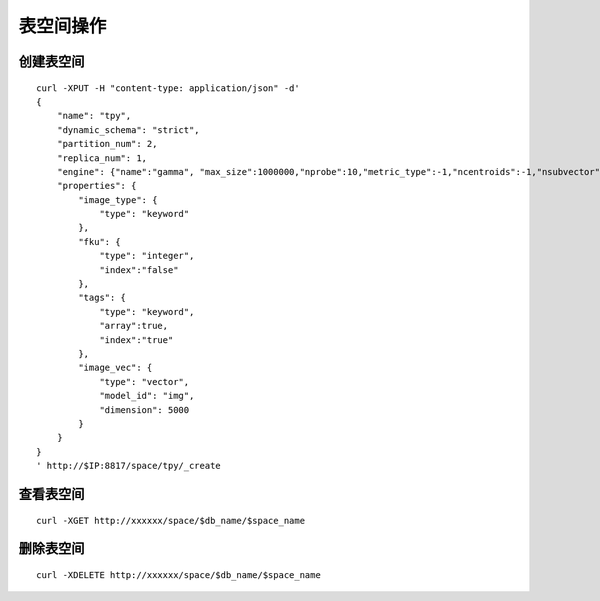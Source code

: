 表空间操作
=================


创建表空间
--------

::
   
  curl -XPUT -H "content-type: application/json" -d'
  {
      "name": "tpy",
      "dynamic_schema": "strict",
      "partition_num": 2,
      "replica_num": 1,
      "engine": {"name":"gamma", "max_size":1000000,"nprobe":10,"metric_type":-1,"ncentroids":-1,"nsubvector":-1,"nbits_per_idx":-1},
      "properties": {
          "image_type": {
              "type": "keyword"
          },
          "fku": {
              "type": "integer",
              "index":"false"
          },
          "tags": {
              "type": "keyword",
              "array":true,
              "index":"true"
          },
          "image_vec": {
              "type": "vector",
              "model_id": "img",
              "dimension": 5000
          }
      }
  }
  ' http://$IP:8817/space/tpy/_create


查看表空间
--------
::
  
  curl -XGET http://xxxxxx/space/$db_name/$space_name


删除表空间
--------
::
 
  curl -XDELETE http://xxxxxx/space/$db_name/$space_name

